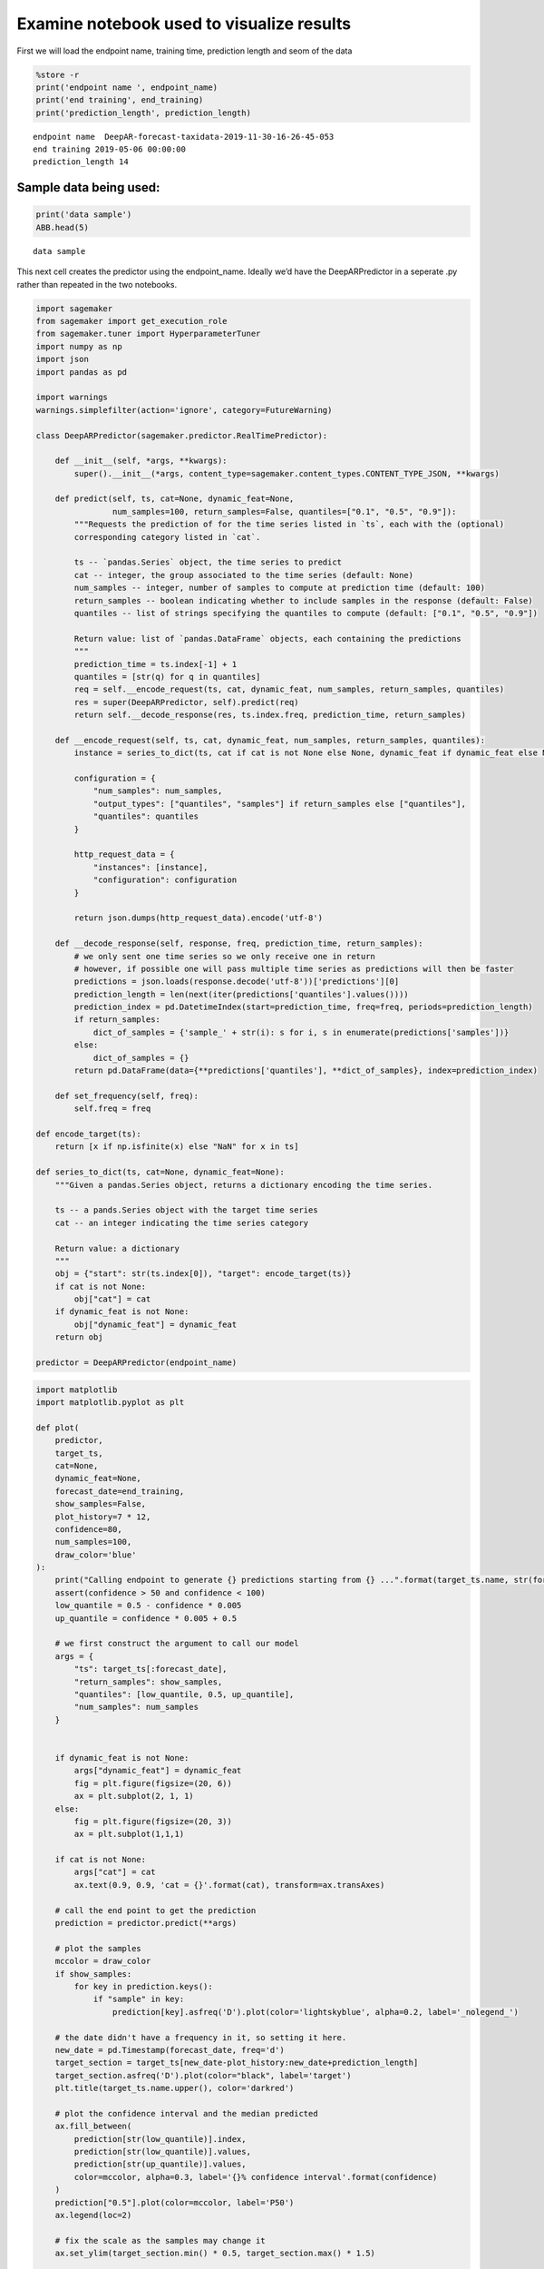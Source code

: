 Examine notebook used to visualize results
------------------------------------------

First we will load the endpoint name, training time, prediction length
and seom of the data

.. code:: python3

    %store -r
    print('endpoint name ', endpoint_name)
    print('end training', end_training)
    print('prediction_length', prediction_length)


.. parsed-literal::

    endpoint name  DeepAR-forecast-taxidata-2019-11-30-16-26-45-053
    end training 2019-05-06 00:00:00
    prediction_length 14


Sample data being used:
~~~~~~~~~~~~~~~~~~~~~~~

.. code:: python3

    print('data sample')
    ABB.head(5)


.. parsed-literal::

    data sample




.. raw:: html

    <div>
    <style scoped>
        .dataframe tbody tr th:only-of-type {
            vertical-align: middle;
        }

        .dataframe tbody tr th {
            vertical-align: top;
        }

        .dataframe thead th {
            text-align: right;
        }
    </style>
    <table border="1" class="dataframe">
      <thead>
        <tr style="text-align: right;">
          <th></th>
          <th>green</th>
          <th>yellow</th>
          <th>full_fhv</th>
        </tr>
        <tr>
          <th>ts_resampled</th>
          <th></th>
          <th></th>
          <th></th>
        </tr>
      </thead>
      <tbody>
        <tr>
          <th>2018-01-01</th>
          <td>23292</td>
          <td>237118</td>
          <td>702058.0</td>
        </tr>
        <tr>
          <th>2018-01-02</th>
          <td>23222</td>
          <td>238152</td>
          <td>547447.0</td>
        </tr>
        <tr>
          <th>2018-01-03</th>
          <td>26417</td>
          <td>266992</td>
          <td>583735.0</td>
        </tr>
        <tr>
          <th>2018-01-04</th>
          <td>6519</td>
          <td>122222</td>
          <td>354626.0</td>
        </tr>
        <tr>
          <th>2018-01-05</th>
          <td>27453</td>
          <td>265212</td>
          <td>699966.0</td>
        </tr>
      </tbody>
    </table>
    </div>



This next cell creates the predictor using the endpoint_name. Ideally
we’d have the DeepARPredictor in a seperate .py rather than repeated in
the two notebooks.

.. code:: python3

    import sagemaker
    from sagemaker import get_execution_role
    from sagemaker.tuner import HyperparameterTuner
    import numpy as np
    import json
    import pandas as pd

    import warnings
    warnings.simplefilter(action='ignore', category=FutureWarning)

    class DeepARPredictor(sagemaker.predictor.RealTimePredictor):

        def __init__(self, *args, **kwargs):
            super().__init__(*args, content_type=sagemaker.content_types.CONTENT_TYPE_JSON, **kwargs)

        def predict(self, ts, cat=None, dynamic_feat=None,
                    num_samples=100, return_samples=False, quantiles=["0.1", "0.5", "0.9"]):
            """Requests the prediction of for the time series listed in `ts`, each with the (optional)
            corresponding category listed in `cat`.

            ts -- `pandas.Series` object, the time series to predict
            cat -- integer, the group associated to the time series (default: None)
            num_samples -- integer, number of samples to compute at prediction time (default: 100)
            return_samples -- boolean indicating whether to include samples in the response (default: False)
            quantiles -- list of strings specifying the quantiles to compute (default: ["0.1", "0.5", "0.9"])

            Return value: list of `pandas.DataFrame` objects, each containing the predictions
            """
            prediction_time = ts.index[-1] + 1
            quantiles = [str(q) for q in quantiles]
            req = self.__encode_request(ts, cat, dynamic_feat, num_samples, return_samples, quantiles)
            res = super(DeepARPredictor, self).predict(req)
            return self.__decode_response(res, ts.index.freq, prediction_time, return_samples)

        def __encode_request(self, ts, cat, dynamic_feat, num_samples, return_samples, quantiles):
            instance = series_to_dict(ts, cat if cat is not None else None, dynamic_feat if dynamic_feat else None)

            configuration = {
                "num_samples": num_samples,
                "output_types": ["quantiles", "samples"] if return_samples else ["quantiles"],
                "quantiles": quantiles
            }

            http_request_data = {
                "instances": [instance],
                "configuration": configuration
            }

            return json.dumps(http_request_data).encode('utf-8')

        def __decode_response(self, response, freq, prediction_time, return_samples):
            # we only sent one time series so we only receive one in return
            # however, if possible one will pass multiple time series as predictions will then be faster
            predictions = json.loads(response.decode('utf-8'))['predictions'][0]
            prediction_length = len(next(iter(predictions['quantiles'].values())))
            prediction_index = pd.DatetimeIndex(start=prediction_time, freq=freq, periods=prediction_length)
            if return_samples:
                dict_of_samples = {'sample_' + str(i): s for i, s in enumerate(predictions['samples'])}
            else:
                dict_of_samples = {}
            return pd.DataFrame(data={**predictions['quantiles'], **dict_of_samples}, index=prediction_index)

        def set_frequency(self, freq):
            self.freq = freq

    def encode_target(ts):
        return [x if np.isfinite(x) else "NaN" for x in ts]

    def series_to_dict(ts, cat=None, dynamic_feat=None):
        """Given a pandas.Series object, returns a dictionary encoding the time series.

        ts -- a pands.Series object with the target time series
        cat -- an integer indicating the time series category

        Return value: a dictionary
        """
        obj = {"start": str(ts.index[0]), "target": encode_target(ts)}
        if cat is not None:
            obj["cat"] = cat
        if dynamic_feat is not None:
            obj["dynamic_feat"] = dynamic_feat
        return obj

    predictor = DeepARPredictor(endpoint_name)

.. code:: python3

    import matplotlib
    import matplotlib.pyplot as plt

    def plot(
        predictor,
        target_ts,
        cat=None,
        dynamic_feat=None,
        forecast_date=end_training,
        show_samples=False,
        plot_history=7 * 12,
        confidence=80,
        num_samples=100,
        draw_color='blue'
    ):
        print("Calling endpoint to generate {} predictions starting from {} ...".format(target_ts.name, str(forecast_date)))
        assert(confidence > 50 and confidence < 100)
        low_quantile = 0.5 - confidence * 0.005
        up_quantile = confidence * 0.005 + 0.5

        # we first construct the argument to call our model
        args = {
            "ts": target_ts[:forecast_date],
            "return_samples": show_samples,
            "quantiles": [low_quantile, 0.5, up_quantile],
            "num_samples": num_samples
        }


        if dynamic_feat is not None:
            args["dynamic_feat"] = dynamic_feat
            fig = plt.figure(figsize=(20, 6))
            ax = plt.subplot(2, 1, 1)
        else:
            fig = plt.figure(figsize=(20, 3))
            ax = plt.subplot(1,1,1)

        if cat is not None:
            args["cat"] = cat
            ax.text(0.9, 0.9, 'cat = {}'.format(cat), transform=ax.transAxes)

        # call the end point to get the prediction
        prediction = predictor.predict(**args)

        # plot the samples
        mccolor = draw_color
        if show_samples:
            for key in prediction.keys():
                if "sample" in key:
                    prediction[key].asfreq('D').plot(color='lightskyblue', alpha=0.2, label='_nolegend_')

        # the date didn't have a frequency in it, so setting it here.
        new_date = pd.Timestamp(forecast_date, freq='d')
        target_section = target_ts[new_date-plot_history:new_date+prediction_length]
        target_section.asfreq('D').plot(color="black", label='target')
        plt.title(target_ts.name.upper(), color='darkred')

        # plot the confidence interval and the median predicted
        ax.fill_between(
            prediction[str(low_quantile)].index,
            prediction[str(low_quantile)].values,
            prediction[str(up_quantile)].values,
            color=mccolor, alpha=0.3, label='{}% confidence interval'.format(confidence)
        )
        prediction["0.5"].plot(color=mccolor, label='P50')
        ax.legend(loc=2)

        # fix the scale as the samples may change it
        ax.set_ylim(target_section.min() * 0.5, target_section.max() * 1.5)

        if dynamic_feat is not None:
            for i, f in enumerate(dynamic_feat, start=1):
                ax = plt.subplot(len(dynamic_feat) * 2, 1, len(dynamic_feat) + i, sharex=ax)
                feat_ts = pd.Series(
                    index=pd.DatetimeIndex(start=target_ts.index[0], freq=target_ts.index.freq, periods=len(f)),
                    data=f
                )
                feat_ts[forecast_date-plot_history:forecast_date+prediction_length].plot(ax=ax, color='g')

Let’s interact w/ the samples and forecast values now.
~~~~~~~~~~~~~~~~~~~~~~~~~~~~~~~~~~~~~~~~~~~~~~~~~~~~~~

.. code:: python3

    from __future__ import print_function
    from ipywidgets import interact, interactive, fixed, interact_manual
    import ipywidgets as widgets
    from ipywidgets import IntSlider, FloatSlider, Checkbox, RadioButtons
    import datetime

    style = {'description_width': 'initial'}

    @interact_manual(
        series_type=RadioButtons(options=['full_fhv', 'yellow', 'green'], value='yellow', description='Type'),
        forecast_day=IntSlider(min=0, max=100, value=21, style=style),
        confidence=IntSlider(min=60, max=95, value=80, step=5, style=style),
        history_weeks_plot=IntSlider(min=1, max=20, value=4, style=style),
        num_samples=IntSlider(min=100, max=1000, value=100, step=500, style=style),
        show_samples=Checkbox(value=True),
        continuous_update=False
    )

    def plot_interact(series_type, forecast_day, confidence, history_weeks_plot, show_samples, num_samples):
        plot(
            predictor,
            target_ts=ABB[series_type].asfreq(freq='d', fill_value=0),
            forecast_date=end_training + datetime.timedelta(days=forecast_day),
            show_samples=show_samples,
            plot_history=history_weeks_plot * prediction_length,
            confidence=confidence,
            num_samples=num_samples
        )



.. parsed-literal::

    interactive(children=(RadioButtons(description='Type', index=1, options=('full_fhv', 'yellow', 'green'), value…


Testing and Understanding the results
~~~~~~~~~~~~~~~~~~~~~~~~~~~~~~~~~~~~~

You can test the results and see different results. Here are some
examples below:

|sample_result1| |sample_result2| |sample_result3|

.. |sample_result1| image:: images/sample_result1.png
.. |sample_result2| image:: images/sample_result2.png
.. |sample_result3| image:: images/sample_result3.png
